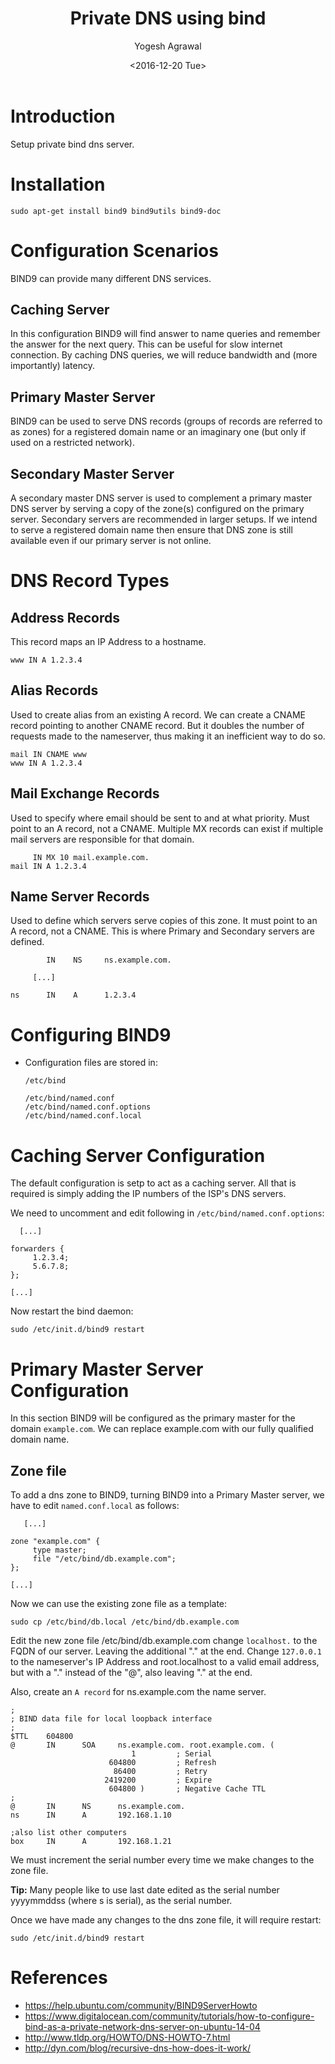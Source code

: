 #+Title: Private DNS using bind
#+Author: Yogesh Agrawal
#+Date: <2016-12-20 Tue>
#+Email: yogesh.agrawal@capitalfloat.com

* Introduction
  Setup private bind dns server.

* Installation
  #+BEGIN_EXAMPLE
  sudo apt-get install bind9 bind9utils bind9-doc
  #+END_EXAMPLE
  
* Configuration Scenarios
  BIND9 can provide many different DNS services.

** Caching Server
   In this configuration BIND9 will find answer to name queries and
   remember the answer for the next query. This can be useful for slow
   internet connection. By caching DNS queries, we will reduce
   bandwidth and (more importantly) latency.

** Primary Master Server
   BIND9 can be used to serve DNS records (groups of records are
   referred to as zones) for a registered domain name or an imaginary
   one (but only if used on a restricted network).

** Secondary Master Server
   A secondary master DNS server is used to complement a primary
   master DNS server by serving a copy of the zone(s) configured on
   the primary server. Secondary servers are recommended in larger
   setups. If we intend to serve a registered domain name then ensure
   that DNS zone is still available even if our primary server is not
   online.

* DNS Record Types
** Address Records
   This record maps an IP Address to a hostname.
   #+BEGIN_EXAMPLE
   www IN A 1.2.3.4
   #+END_EXAMPLE
** Alias Records
   Used to create alias from an existing A record. We can create a
   CNAME record pointing to another CNAME record. But it doubles the
   number of requests made to the nameserver, thus making it an
   inefficient way to do so.
   
   #+BEGIN_EXAMPLE
   mail IN CNAME www
   www IN A 1.2.3.4
   #+END_EXAMPLE
   
** Mail Exchange Records
   Used to specify where email should be sent to and at what
   priority. Must point to an A record, not a CNAME. Multiple MX
   records can exist if multiple mail servers are responsible for that
   domain.
   #+BEGIN_EXAMPLE
        IN MX 10 mail.example.com.
   mail IN A 1.2.3.4
   #+END_EXAMPLE

** Name Server Records
   Used to define which servers serve copies of this zone. It must
   point to an A record, not a CNAME. This is where Primary and
   Secondary servers are defined.
   #+BEGIN_EXAMPLE
           IN    NS     ns.example.com.

        [...]

   ns      IN    A      1.2.3.4
   #+END_EXAMPLE

* Configuring BIND9
  - Configuration files are stored in:
    #+BEGIN_EXAMPLE
    /etc/bind
    #+END_EXAMPLE
    #+BEGIN_EXAMPLE
    /etc/bind/named.conf
    /etc/bind/named.conf.options
    /etc/bind/named.conf.local
    #+END_EXAMPLE
* Caching Server Configuration
  The default configuration is setp to act as a caching server. All
  that is required is simply adding the IP numbers of the ISP's DNS
  servers.

  We need to uncomment and edit following in
  =/etc/bind/named.conf.options=:
  #+BEGIN_EXAMPLE
          [...]

        forwarders {
             1.2.3.4;
             5.6.7.8;
        };

        [...]
  #+END_EXAMPLE

  Now restart the bind daemon:
  #+BEGIN_EXAMPLE
  sudo /etc/init.d/bind9 restart
  #+END_EXAMPLE

* Primary Master Server Configuration
  In this section BIND9 will be configured as the primary master for
  the domain =example.com=. We can replace example.com with our fully
  qualified domain name.

** Zone file
   To add a dns zone to BIND9, turning BIND9 into a Primary Master
   server, we have to edit =named.conf.local= as follows:
   #+BEGIN_EXAMPLE
           [...]

        zone "example.com" {
             type master;
             file "/etc/bind/db.example.com";
        };

        [...]
   #+END_EXAMPLE

   Now we can use the existing zone file as a template:
   
   #+BEGIN_EXAMPLE
   sudo cp /etc/bind/db.local /etc/bind/db.example.com
   #+END_EXAMPLE

   Edit the new zone file /etc/bind/db.example.com change =localhost.=
   to the FQDN of our server. Leaving the additional "." at the
   end. Change =127.0.0.1= to the nameserver's IP Address and
   root.localhost to a valid email address, but with a "." instead of
   the "@", also leaving "." at the end.

   Also, create an =A record= for ns.example.com the name server.

   #+BEGIN_EXAMPLE
   ;
   ; BIND data file for local loopback interface
   ;
   $TTL    604800
   @       IN      SOA     ns.example.com. root.example.com. (
                              1         ; Serial
                         604800         ; Refresh
                          86400         ; Retry
                        2419200         ; Expire
                         604800 )       ; Negative Cache TTL
   ;
   @       IN      NS      ns.example.com.
   ns      IN      A       192.168.1.10
   
   ;also list other computers
   box     IN      A       192.168.1.21
   #+END_EXAMPLE

   We must increment the serial number every time we make changes to
   the zone file.

   *Tip:* Many people like to use last date edited as the serial
   number yyyymmddss (where s is serial), as the serial number.
   
   Once we have made any changes to the dns zone file, it will require
   restart:
   #+BEGIN_EXAMPLE
   sudo /etc/init.d/bind9 restart
   #+END_EXAMPLE
   
* References
  - https://help.ubuntu.com/community/BIND9ServerHowto
  - https://www.digitalocean.com/community/tutorials/how-to-configure-bind-as-a-private-network-dns-server-on-ubuntu-14-04 
  - http://www.tldp.org/HOWTO/DNS-HOWTO-7.html
  - http://dyn.com/blog/recursive-dns-how-does-it-work/
